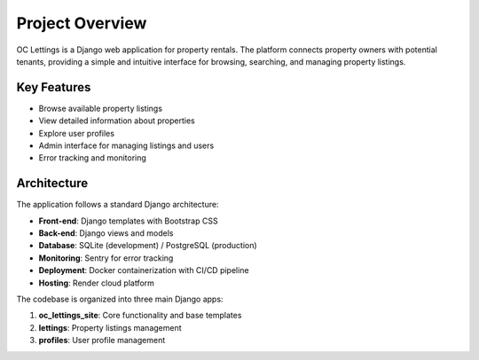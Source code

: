 Project Overview
===============

OC Lettings is a Django web application for property rentals. The platform connects property owners with potential tenants, providing a simple and intuitive interface for browsing, searching, and managing property listings.

Key Features
-----------

* Browse available property listings
* View detailed information about properties
* Explore user profiles
* Admin interface for managing listings and users
* Error tracking and monitoring

Architecture
-----------

The application follows a standard Django architecture:

* **Front-end**: Django templates with Bootstrap CSS
* **Back-end**: Django views and models
* **Database**: SQLite (development) / PostgreSQL (production)
* **Monitoring**: Sentry for error tracking
* **Deployment**: Docker containerization with CI/CD pipeline
* **Hosting**: Render cloud platform

The codebase is organized into three main Django apps:

1. **oc_lettings_site**: Core functionality and base templates
2. **lettings**: Property listings management
3. **profiles**: User profile management
